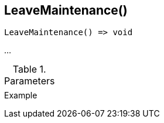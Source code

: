 [[func-leavemaintenance]]
== LeaveMaintenance()

// TODO: add description

[source,c]
----
LeaveMaintenance() => void
----

…

.Parameters
[cols="1,3" grid="none", frame="none"]
|===
||
|===

.Return

.Example
[.output]
....
....
